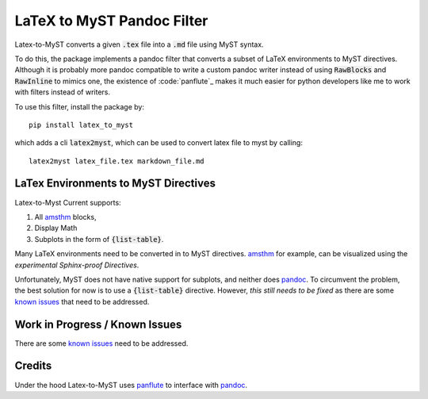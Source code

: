 ===========================
LaTeX to MyST Pandoc Filter
===========================
Latex-to-MyST converts a given :code:`.tex` file into a :code:`.md` file using MyST syntax.

To do this, the package implements a pandoc filter that converts a subset of LaTeX
environments to MyST directives. Although it is probably more pandoc compatible
to write a custom pandoc writer instead of using :code:`RawBlocks` and :code:`RawInline` to
mimics one, the existence of :code:`panflute`_ makes it much easier for python
developers like me to work with filters instead of writers.

To use this filter, install the package by::

    pip install latex_to_myst

which adds a cli :code:`latex2myst`, which can be used to convert latex file to
myst by calling::

    latex2myst latex_file.tex markdown_file.md


LaTex Environments to MyST Directives
-------------------------------------
Latex-to-Myst Current supports:

1. All `amsthm`_ blocks,
2. Display Math
3. Subplots in the form of :code:`{list-table}`.

Many LaTeX environments need to be converted in to MyST directives.
`amsthm`_ for example, can be visualized using the *experimental*
`Sphinx-proof Directives`.

Unfortunately, MyST does not have native support for subplots, and neither
does `pandoc`_. To circumvent the problem, the best solution for now is to
use a :code:`{list-table}` directive. However, *this still needs to be fixed*
as there are some `known issues`_ that need to be addressed.


Work in Progress / Known Issues
-------------------------------
There are some `known issues`_ need to be addressed.


Credits
-------
Under the hood Latex-to-MyST uses `panflute`_ to interface with `pandoc`_.

.. _`panflute`: https://github.com/sergiocorreia/panflute
.. _`Sphinx-proof Directives`: https://sphinx-proof.readthedocs.io/en/latest/syntax.html#collection-of-directives
.. _`amsthm`: https://ctan.org/pkg/amsthm?lang=en`
.. _`known issues`: https://github.com/TK-21st/latex-to-myst/issues/1
.. _`pandoc`: https://pandoc.org/